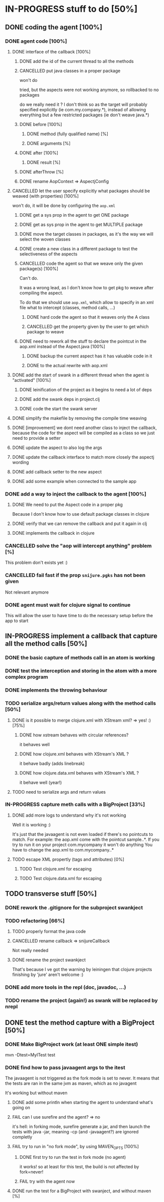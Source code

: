 
* IN-PROGRESS stuff to do [50%]
** DONE coding the agent [100%]
CLOSED: [2012-09-11 Tue 14:09]
*** DONE agent code [100%]
CLOSED: [2012-08-22 Wed 13:37]
**** DONE interface of the callback [100%]
CLOSED: [2012-08-22 Wed 13:37]
***** DONE add the id of the current thread to all the methods
CLOSED: [2012-08-22 Wed 13:37]

***** CANCELLED put java classes in a proper package
CLOSED: [2012-08-17 Fri 14:44]

won't do

tried, but the aspects were not working anymore, so rollbacked to no
packages

do we really need it ? I don't think so as the target will probably
specified explicitly (ie com.my.company.*), instead of allowing everything
but a few restricted packages (ie don't weave java.*)

***** DONE before [100%]
CLOSED: [2012-08-14 Tue 18:01]
****** DONE method (fully qualified name) [%]
CLOSED: [2012-08-14 Tue 17:54]
****** DONE arguments [%]
CLOSED: [2012-08-14 Tue 18:01]
***** DONE after [100%]
CLOSED: [2012-08-14 Tue 18:08]
****** DONE result [%]
CLOSED: [2012-08-14 Tue 18:08]
***** DONE afterThrow [%]
CLOSED: [2012-08-14 Tue 18:33]

***** DONE rename AopContext => AspectjConfig
CLOSED: [2012-08-17 Fri 13:43]

**** CANCELLED let the user specify explicitly what packages should be weaved (with properties) [100%]
CLOSED: [2012-08-18 Sat 18:32]

won't do, it will be done by configuring the =aop.xml=

***** DONE get a sys prop in the agent to get ONE package
CLOSED: [2012-08-17 Fri 14:59]

***** DONE get as sys prop in the agent to get MULTIPLE package
CLOSED: [2012-08-17 Fri 15:13]

***** DONE move the target classes in packages, as it's the way we will select the woven classes
CLOSED: [2012-08-17 Fri 15:56]

***** DONE create a new class in a different package to test the selectiveness of the aspects
CLOSED: [2012-08-17 Fri 16:11]
***** CANCELLED code the agent so that we weave only the given package(s) [100%]
CLOSED: [2012-08-18 Sat 02:48]

Can't do.

It was a wrong lead, as I don't know how to get pkg to weave after
compiling the aspect.

To do that we should use =aop.xml=, which allow to specify in an xml
file what to intercept (classes, method calls, ...)

****** DONE hard code the agent so that it weaves only the A class
CLOSED: [2012-08-17 Fri 16:53]
****** CANCELLED get the property given by the user to get which package to weave
CLOSED: [2012-08-18 Sat 02:48]

***** DONE need to rework all the stuff to declare the pointcut in the aop.xml instead of the Aspect.java [100%]
CLOSED: [2012-08-18 Sat 03:19]

****** DONE backup the current aspect has it has valuable code in it
CLOSED: [2012-08-18 Sat 02:55]
****** DONE to the actual rewrite with aop.xml
CLOSED: [2012-08-18 Sat 03:19]

**** DONE add the start of swank in a different thread when the agent is "activated" [100%]
CLOSED: [2012-08-21 Tue 13:30]

***** DONE leinification of the project as it begins to need a lot of deps
CLOSED: [2012-08-19 Sun 03:02]

***** DONE add the swank deps in project.clj
CLOSED: [2012-08-21 Tue 13:18]

***** DONE code the start the swank server
CLOSED: [2012-08-21 Tue 13:28]

**** DONE simplify the makefile by removing the compile time weaving
CLOSED: [2012-08-17 Fri 15:25]

**** DONE [improvement] we dont need another class to inject the callback, because the code for the aspect will be compiled as a class so we just need to provide a setter
CLOSED: [2012-08-17 Fri 15:32]

**** DONE update the aspect to also log the args
CLOSED: [2012-08-18 Sat 17:51]
**** DONE update the callback interface to match more closely the aspectj wording
CLOSED: [2012-08-18 Sat 18:18]
**** DONE add callback setter to the new aspect
CLOSED: [2012-08-18 Sat 18:31]
**** DONE add some example when connected to the sample app
CLOSED: [2012-08-21 Tue 14:20]
*** DONE add a way to inject the callback to the agent [100%]
CLOSED: [2012-08-22 Wed 12:24]
**** DONE We need to put the Aspect code in a proper pkg
CLOSED: [2012-08-22 Wed 08:18]

Because I don't know how to use default package classes in clojure
**** DONE verify that we can remove the callback and put it again in clj
CLOSED: [2012-08-22 Wed 08:29]
**** DONE implements the callback in clojure
CLOSED: [2012-08-22 Wed 11:53]

*** CANCELLED solve the "aop will intercept anything" problem [%]
CLOSED: [2012-08-22 Wed 13:41]

This problem don't exists yet :)

*** CANCELLED fail fast if the prop =snijure.pgks= has not been given
CLOSED: [2012-08-22 Wed 12:26]

Not relevant anymore

*** DONE agent must wait for clojure signal to continue
CLOSED: [2012-09-11 Tue 13:15]

This will allow the user to have time to do the necessary setup before
the app to start



** IN-PROGRESS implement a callback that capture all the method calls [50%]

*** DONE the basic capture of methods call in an atom is working
CLOSED: [2012-09-02 Sun 13:27]


*** DONE test the interception and storing in the atom with a more complex program
CLOSED: [2012-09-07 Fri 09:33]

*** DONE implements the throwing behaviour
CLOSED: [2012-09-11 Tue 14:31]
*** TODO serialize args/return values along with the method calls [50%]

**** DONE is it possible to merge clojure.xml with XStream xml? => yes! :) [75%]
CLOSED: [2012-09-08 Sat 13:50]

***** DONE how xstream behaves with circular references?
CLOSED: [2012-09-08 Sat 13:50]

it behaves well

***** DONE how clojure.xml behaves with XStream's XML ?
CLOSED: [2012-09-08 Sat 13:49]

it behave badly (adds linebreak)

***** DONE how clojure.data.xml behaves with XStream's XML ?
CLOSED: [2012-09-08 Sat 13:49]

it behave well (year!)

**** TODO need to serialize args and return values

*** IN-PROGRESS capture meth calls with a BigProject [33%]

**** DONE add more logs to understand why it's not working
CLOSED: [2012-09-11 Tue 17:12]

Well it is working :)

It's just that the javaagent is not even loaded if there's no pointcuts
to match.
For example: the aop.xml come with the pointcut sample..*.
If you try to run it on your project com.mycompany it won't do anything
You have to change the aop.xml to com.mycompany..*


**** TODO escape XML propertly (tags and attributes) [0%]

***** TODO Test clojure.xml for escaping

***** TODO Test clojure.data.xml for escaping

** TODO transverse stuff [50%]

*** DONE rework the .gitignore for the subproject swankject
CLOSED: [2012-08-20 Mon 08:14]

*** TODO refactoring [66%]
**** TODO properly format the java code
**** CANCELLED rename callback => snijureCallback
CLOSED: [2012-08-22 Wed 12:26]

Not really needed

**** DONE rename the project swankject
CLOSED: [2012-08-22 Wed 12:26]

That's because I ve got the warning by leiningen that clojure projects
finishing by 'jure' aren't welcome :)


*** DONE add more tools in the repl (doc, javadoc, ...)
CLOSED: [2012-08-22 Wed 12:33]


*** TODO rename the project (again!) as swank will be replaced by nrepl

** DONE test the method capture with a BigProject [50%]
CLOSED: [2012-09-11 Tue 12:28]

*** DONE Make BigProject work (at least ONE simple itest)
CLOSED: [2012-09-09 Sun 12:54]

mvn -Dtest=MyITest test
*** DONE find how to pass javaagent args to the itest
CLOSED: [2012-09-11 Tue 11:40]

The javaagent is not triggered as the fork mode is set to never.
It means that the tests are ran in the same jvm as maven, which as no javagent

It's working but without maven

**** DONE add some println when starting the agent to understand what's going on
CLOSED: [2012-09-09 Sun 16:14]

**** FAIL can I use surefire and the agent? => no
CLOSED: [2012-09-09 Sun 16:51]

it's hell: in forking mode, surefire generate a jar, and then launch the
tests with java -jar, meaning -cp (and -javaagent?) are ignored
completly

**** FAIL try to run in "no fork mode", by using MAVEN_OPTS [100%]
CLOSED: [2012-09-09 Sun 19:41]

***** DONE first try to run the test in fork mode (no agent)
CLOSED: [2012-09-09 Sun 17:00]

it works!
so at least for this test, the build is not affected by fork=never!

***** FAIL try with the agent now
CLOSED: [2012-09-09 Sun 19:41]


**** DONE run the test for a BigProject with swanject, and without maven [%]
CLOSED: [2012-09-11 Tue 11:40]

*** TODO Run the Big Project work with the agent

*** TODO Collect the data from the Big Project
* TODO nice to have [0%]
** TODO check the license of aspectJ to know if we can embed it

it would allow to embed the aspectj libs, to avoid the user having to
install them
** TODO before/after/afterThrow => around

because we use before/after/afterThrow instead of around
we can read but not modify
it would be nice to be able to modify the args of a method, the return
value, the execption, ...

** TODO wait for the swank server to start (with a nice msg)

* TODO ideas [%]

** TODO allow to alter args / return values / exceptions (or even don't throw the exception)

It would be straightforward to change the signature of the Callback, and
the agent code to allow:
- Changing the parameters passed to the intercepted method: Just make
  =before= returns an array of params
- Changing the return value of the intercepted method: just make =after=
  returns a (possibly) modified return value
- Changing the exception, or even changing it to no exception and return
  value instead: just change =afterThrow= to returns an (possibly
  modified) exception (and maybe an additionnal flag to indicate that we
  want to change the exception by a normal return value)
